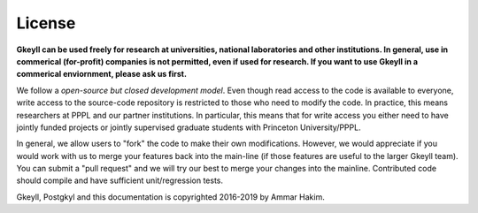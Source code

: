 License
+++++++

**Gkeyll can be used freely for research at universities, national
laboratories and other institutions. In general, use in commerical
(for-profit) companies is not permitted, even if used for research. If
you want to use Gkeyll in a commerical enviornment, please ask us
first.**

We follow a *open-source but closed development model*.  Even though
read access to the code is available to everyone, write access to the
source-code repository is restricted to those who need to modify the
code. In practice, this means researchers at PPPL and our partner
institutions. In particular, this means that for write access you
either need to have jointly funded projects or jointly supervised
graduate students with Princeton University/PPPL.

In general, we allow users to "fork" the code to make their own
modifications. However, we would appreciate if you would work with us
to merge your features back into the main-line (if those features are
useful to the larger Gkeyll team). You can submit a "pull request" and
we will try our best to merge your changes into the
mainline. Contributed code should compile and have sufficient
unit/regression tests.

Gkeyll, Postgkyl and this documentation is copyrighted 2016-2019 by
Ammar Hakim.
